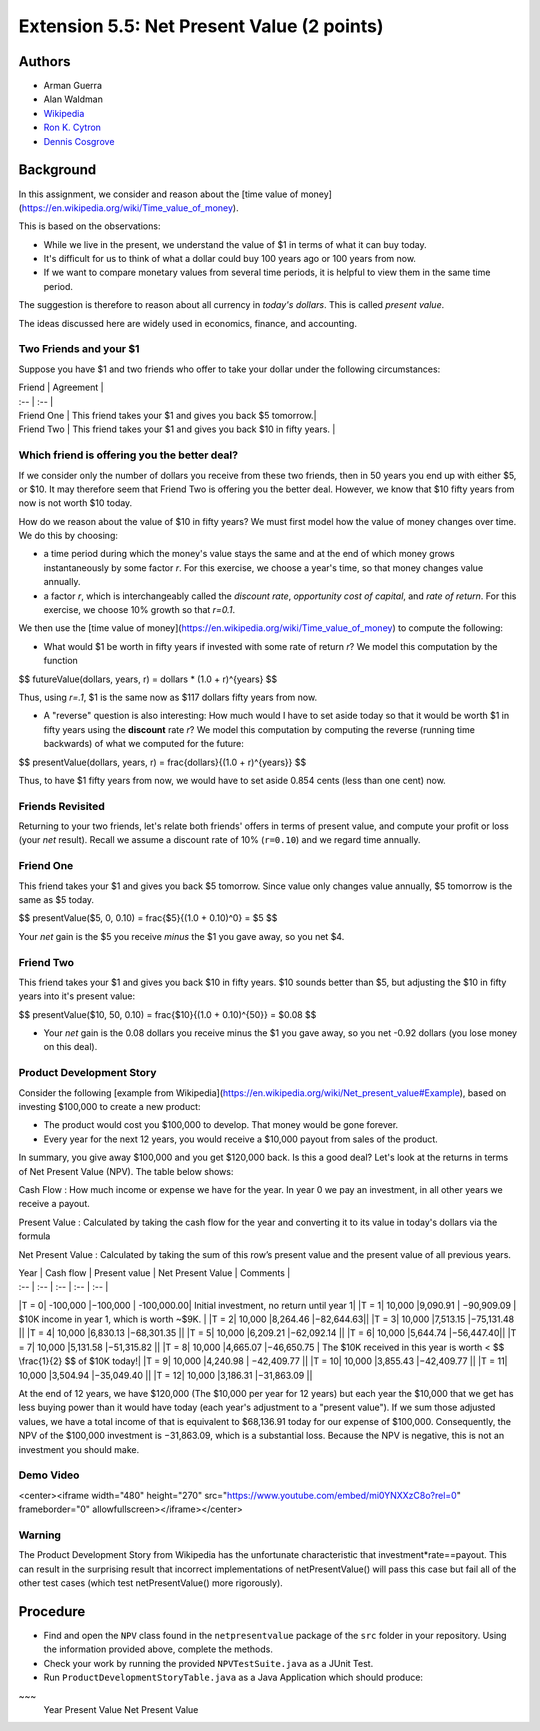 ============
Extension 5.5: Net Present Value (2 points)
============


Authors
============

* Arman Guerra
* Alan Waldman
* `Wikipedia <https://en.wikipedia.org/wiki/Net_present_value>`_
* `Ron K. Cytron <http://www.cs.wustl.edu/~cytron/>`_
* `Dennis Cosgrove <http://www.cs.wustl.edu/~cosgroved/>`_

Background
============

In this assignment, we consider and reason about the [time value of money](https://en.wikipedia.org/wiki/Time_value_of_money).

This is based on the observations:

* While we live in the present, we understand the value of $1 in terms of what it can buy today.
* It's difficult for us to think of what a dollar could buy 100 years ago or 100 years from now.
* If we want to compare monetary values from several time periods, it is helpful to view them in the same time period.

The suggestion is therefore to reason about all currency in *today's dollars*.  This is called *present value*.

The ideas discussed here are widely used in economics, finance, and accounting.

Two Friends and your $1
------------------

Suppose you have $1 and two friends who offer to take your dollar under the following circumstances:

| Friend | Agreement | 
| :-- | :-- |
| Friend One | This friend takes your $1 and gives you back $5 tomorrow.|
| Friend Two | This friend takes your $1 and gives you back $10 in fifty years. |

Which friend is offering you the better deal?  
------------------

If we consider only the number of dollars you receive from these two friends, then in 50 years you end up with either $5, or $10. It may therefore seem that Friend Two is offering you the better deal. However, we know that $10 fifty years from now is not worth $10 today.

How do we reason about the value of $10 in fifty years?  We must first model how the value of money changes over time.  We do this by choosing:

* a time period during which the money's value stays the same and at the end of which money grows instantaneously by some factor *r*.  For this exercise, we choose a year's time, so that money changes value annually.
* a factor *r*, which is interchangeably called the *discount rate*, *opportunity cost of capital*, and *rate of return*. For this exercise, we choose 10% growth so that *r=0.1*.

We then use the [time value of money](https://en.wikipedia.org/wiki/Time_value_of_money) to compute the following:

* What would $1 be worth in fifty years if invested with some rate of return *r*?  We model this computation by the function

$$ futureValue(dollars, years, r) = dollars * (1.0 + r)^{years} $$

Thus, using *r=.1*, $1 is the same now as $117 dollars fifty years from now.

* A "reverse" question is also interesting:  How much would I have to set aside today so that it would be worth $1 in fifty years using the **discount** rate *r*?  We model this computation by computing the reverse (running time backwards) of what we computed for the future:

$$ presentValue(dollars, years, r) = \frac{dollars}{(1.0 + r)^{years}} $$

Thus, to have $1 fifty years from now, we would have to set aside 0.854 cents (less than one cent) now.

Friends Revisited
------------------

Returning to your two friends, let's relate both friends' offers in terms of present value, and compute your profit or loss (your *net* result).  Recall we assume a discount rate of 10% (``r=0.10``) and we regard time annually.

Friend One
------------------

This friend takes your $1 and gives you back $5 tomorrow.  Since value only changes value annually, $5 tomorrow is the same as $5 today.

$$ presentValue($5, 0, 0.10) = \frac{$5}{(1.0 + 0.10)^0} = $5 $$

Your *net* gain is the $5 you receive *minus* the $1 you gave away, so you net $4.

Friend Two
------------------

This friend takes your $1 and gives you back $10 in fifty years.  $10 sounds better than $5, but adjusting the $10 in fifty years into it's present value:

$$ presentValue($10, 50, 0.10) = \frac{$10}{(1.0 + 0.10)^{50}} = $0.08 $$ 

* Your *net* gain is the 0.08 dollars you receive minus the $1 you gave away, so you net -0.92 dollars (you lose money on this deal).

Product Development Story
------------------

Consider the following [example from Wikipedia](https://en.wikipedia.org/wiki/Net_present_value#Example), based on investing $100,000 to create a new product:

* The product would cost you $100,000 to develop.  That money would be gone forever.
* Every year for the next 12 years, you would receive a $10,000 payout from sales of the product.

In summary, you give away $100,000 and you get $120,000 back.  Is this a good deal?  Let's look at the returns in terms of Net Present Value (NPV).  The table below shows:

Cash Flow
: How much income or expense we have for the year. In year 0 we pay an investment, in all other years we receive a payout.

Present Value
: Calculated by taking the cash flow for the year and converting it to its value in today's dollars via the formula

Net Present Value
: Calculated by taking the sum of this row’s present value and the present value of all previous years.


| Year | Cash flow | Present value | Net Present Value | Comments |
| :--  | :--       | :--           | :--               | :-- |
|T = 0| -100,000 |−100,000 | -100,000.00| Initial investment, no return until year 1|
|T = 1| 10,000 |9,090.91 |  −90,909.09 | $10K income in year 1, which is worth ~$9K. |
|T = 2| 10,000 |8,264.46 |−82,644.63||
|T = 3| 10,000 |7,513.15 |−75,131.48 || 
|T = 4| 10,000 |6,830.13 |−68,301.35	||
|T = 5| 10,000 |6,209.21 |−62,092.14	 || 
|T = 6| 10,000 |5,644.74 |−56,447.40||
|T = 7| 10,000 |5,131.58 |−51,315.82	||
|T = 8| 10,000 |4,665.07 |−46,650.75 | The $10K received in this year is worth < $$ \frac{1}{2} $$ of $10K today!|
|T = 9| 10,000 |4,240.98 | −42,409.77	||
|T = 10| 10,000 |3,855.43 |−42,409.77	||
|T = 11| 10,000 |3,504.94 |−35,049.40	||
|T = 12| 10,000 |3,186.31 |−31,863.09	||

At the end of 12 years, we have $120,000 (The $10,000 per year for 12 years) but each year the $10,000 that we get has less buying power than it would have today (each year's adjustment to a "present value").  If we sum those adjusted values, we have a total income of that is equivalent to $68,136.91 today for our expense of $100,000. Consequently, the NPV of the $100,000 investment is −31,863.09, which is a substantial loss. Because the NPV is negative, this is not an investment you should make.

Demo Video
------------------

<center><iframe width="480" height="270" src="https://www.youtube.com/embed/mi0YNXXzC8o?rel=0" frameborder="0" allowfullscreen></iframe></center>

Warning
------------------

The Product Development Story from Wikipedia has the unfortunate characteristic that investment*rate==payout.  This can result in the surprising result that incorrect implementations of netPresentValue() will pass this case but fail all of the other test cases (which test netPresentValue() more rigorously).

Procedure
============

* Find and open the ``NPV`` class found in the ``netpresentvalue`` package of the ``src`` folder in your repository.  Using the information provided above, complete the methods.
* Check your work by running the provided ``NPVTestSuite.java`` as a JUnit Test. 

* Run ``ProductDevelopmentStoryTable.java`` as a Java Application which should produce:

~~~
 Year    Present Value    Net Present Value
======  ===============  ===================
 T= 0     -100000.00         -100000.00
 T= 1        9090.91          -90909.09
 T= 2        8264.46          -82644.63
 T= 3        7513.15          -75131.48
 T= 4        6830.13          -68301.35
 T= 5        6209.21          -62092.13
 T= 6        5644.74          -56447.39
 T= 7        5131.58          -51315.81
 T= 8        4665.07          -46650.74
 T= 9        4240.98          -42409.76
 T=10        3855.43          -38554.33
 T=11        3504.94          -35049.39
 T=12        3186.31          -31863.08


Note: Your table may differ from wikipedia's results by a cent.
      https://en.wikipedia.org/wiki/Net_present_value#Example
      This appears to be due to wikipedia rounding each year to the nearest cent.
      Do not worry about this difference.
~~~